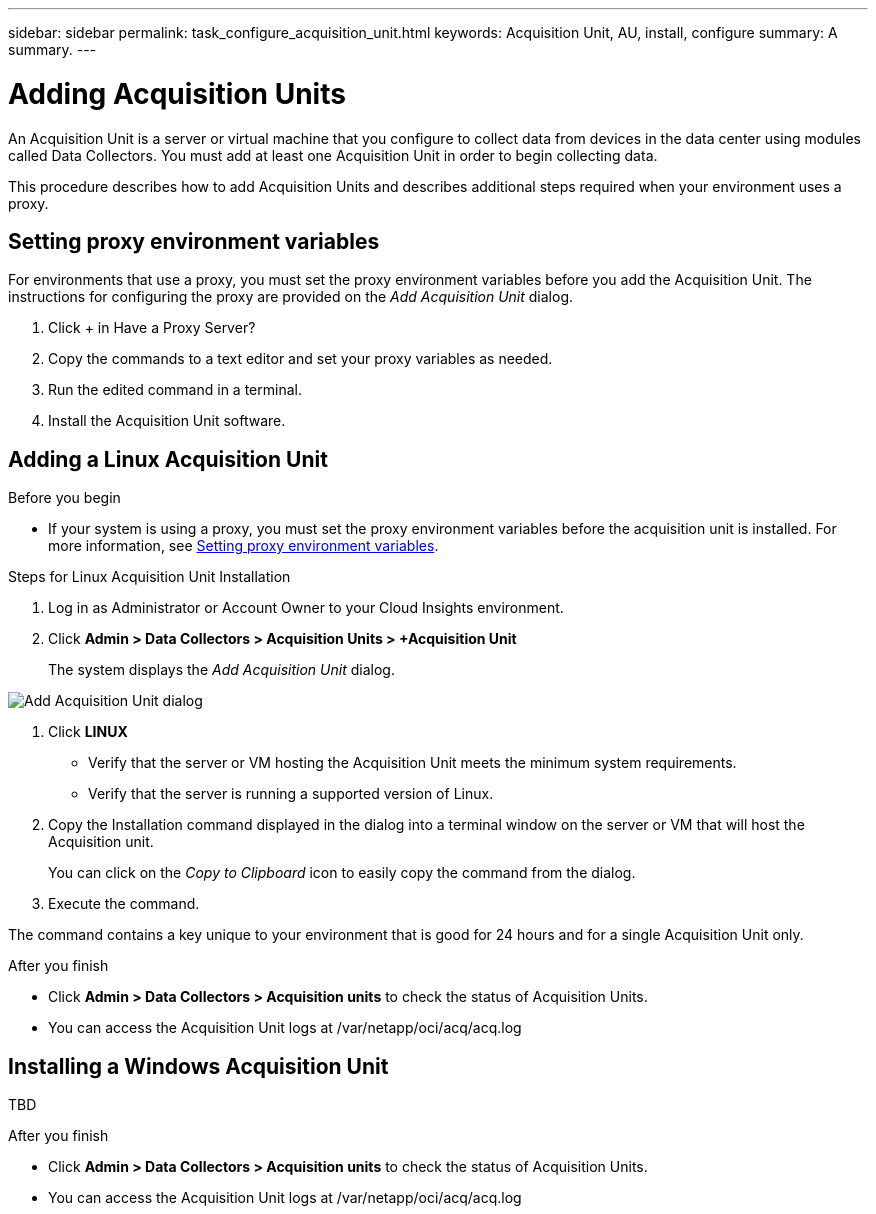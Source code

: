 ---
sidebar: sidebar
permalink: task_configure_acquisition_unit.html
keywords:  Acquisition Unit, AU, install, configure
summary: A summary.
---

= Adding Acquisition Units

:toc: macro
:hardbreaks:
:toclevels: 1
:nofooter:
:icons: font
:linkattrs:
:imagesdir: ./media/

[.lead]
An Acquisition Unit is a server or virtual machine that you configure to collect data from devices in the data center using modules called Data Collectors. You must add at least one Acquisition Unit in order to begin collecting data. 

This procedure describes how to add Acquisition Units and describes additional steps required when your environment uses a proxy. 

== Setting proxy environment variables

For environments that use a proxy, you must set the proxy environment variables before you add the Acquisition Unit. The instructions for configuring the proxy are provided on the _Add Acquisition Unit_  dialog. 

. Click + in Have a Proxy Server?
. Copy the commands to a text editor and set your proxy variables as needed.
. Run the edited command in a terminal.
. Install the Acquisition Unit software.

== Adding a Linux Acquisition Unit

.Before you begin

* If your system is using a proxy, you must set the proxy environment variables before the acquisition unit is installed. For more information, see <<Setting proxy environment variables>>. 

.Steps for Linux Acquisition Unit Installation 

. Log in as Administrator or Account Owner to your Cloud Insights environment. 
. Click *Admin > Data Collectors > Acquisition Units > +Acquisition Unit* 
+
The system displays the _Add Acquisition Unit_ dialog.

image:AddAcqDialog.png[Add Acquisition Unit dialog]

. Click *LINUX*

* Verify that the server or VM hosting the Acquisition Unit meets the minimum system requirements. 
* Verify that the server is running a supported version of Linux.

. Copy the Installation command displayed in the dialog into a terminal window on the server or VM that will host the Acquisition unit.  
+
You can click on the _Copy to Clipboard_ icon to easily copy the command from the dialog.

. Execute the command. 

The command contains a key unique to your environment that is good for 24 hours and for a single Acquisition Unit only. 

.After you finish

* Click *Admin > Data Collectors > Acquisition units* to check the status of Acquisition Units. 
* You can access the Acquisition Unit logs at /var/netapp/oci/acq/acq.log

== Installing a Windows Acquisition Unit

TBD

//.Before you begin

//* If your system is using a proxy, you must set the proxy environment variables before the acquisition unit is installed. For more information, see <<Setting proxy environment variables>>. 

//.Steps for Windows Acquisition Unit 

//. Log in as Administrator or Account Owner to your Cloud Insights environment. 
// . Open the *Add Acquisition Unit* dialog by either of the methods above.
//. Choose *Windows*.  
//. Verify that your server or VM meets the minimum requirements shown. You can view more detailed Acquisition Unit requirements link:concept_acquisition_unit_requirements.html[here].
//. Verify your server or VM is running one of the supported operating system versions.

//. REMAINING STEPS TBD

.After you finish

* Click *Admin > Data Collectors > Acquisition units* to check the status of Acquisition Units. 
* You can access the Acquisition Unit logs at /var/netapp/oci/acq/acq.log
